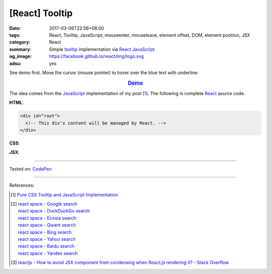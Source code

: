 [React] Tooltip
###############

:date: 2017-03-06T22:56+08:00
:tags: React, Tooltip, JavaScript, mouseenter, mouseleave, element offset, DOM,
       element position, JSX
:category: React
:summary: Simple tooltip_ implementation via React_ JavaScript_.
:og_image: https://facebook.github.io/react/img/logo.svg
:adsu: yes


See demo first. Move the cursor (mouse pointer) to hover over the blue text with
underline:

.. rubric:: `Demo <http://codepen.io/anon/pen/WpGjdQ?editors=0010>`_
   :class: align-center

The idea comes from the JavaScript_ implementation of my post [1]_. The
following is complete React_ source code.

**HTML**:

.. code-block:: html

  <div id="root">
    <!-- This div's content will be managed by React. -->
  </div>

**CSS**:

.. show_github_file:: siongui userpages content/code/react/tooltip/style.css
.. adsu:: 2

**JSX**:

.. show_github_file:: siongui userpages content/code/react/tooltip/app.jsx
.. adsu:: 3

----

Tested on: `CodePen <http://codepen.io/anon/pen/WpGjdQ?editors=0010>`__

----

References:

.. [1] `Pure CSS Tooltip and JavaScript Implementation <{filename}../04/css-only-tooltip-and-javascript-implementation%en.rst>`_

.. [2] | `react space - Google search <https://www.google.com/search?q=react+space>`_
       | `react space - DuckDuckGo search <https://duckduckgo.com/?q=react+space>`_
       | `react space - Ecosia search <https://www.ecosia.org/search?q=react+space>`_
       | `react space - Qwant search <https://www.qwant.com/?q=react+space>`_
       | `react space - Bing search <https://www.bing.com/search?q=react+space>`_
       | `react space - Yahoo search <https://search.yahoo.com/search?p=react+space>`_
       | `react space - Baidu search <https://www.baidu.com/s?wd=react+space>`_
       | `react space - Yandex search <https://www.yandex.com/search/?text=react+space>`_

.. [3] `reactjs - How to avoid JSX component from condensing when React.js rendering it? - Stack Overflow <http://stackoverflow.com/a/32690647>`_

.. _tooltip: https://www.google.com/search?q=tooltip
.. _JavaScript: https://www.google.com/search?q=JavaScript
.. _React: https://facebook.github.io/react/
.. _HTML: https://www.google.com/search?q=HTML
.. _CSS: https://www.google.com/search?q=CSS
.. _JSX: https://www.google.com/search?q=JSX

